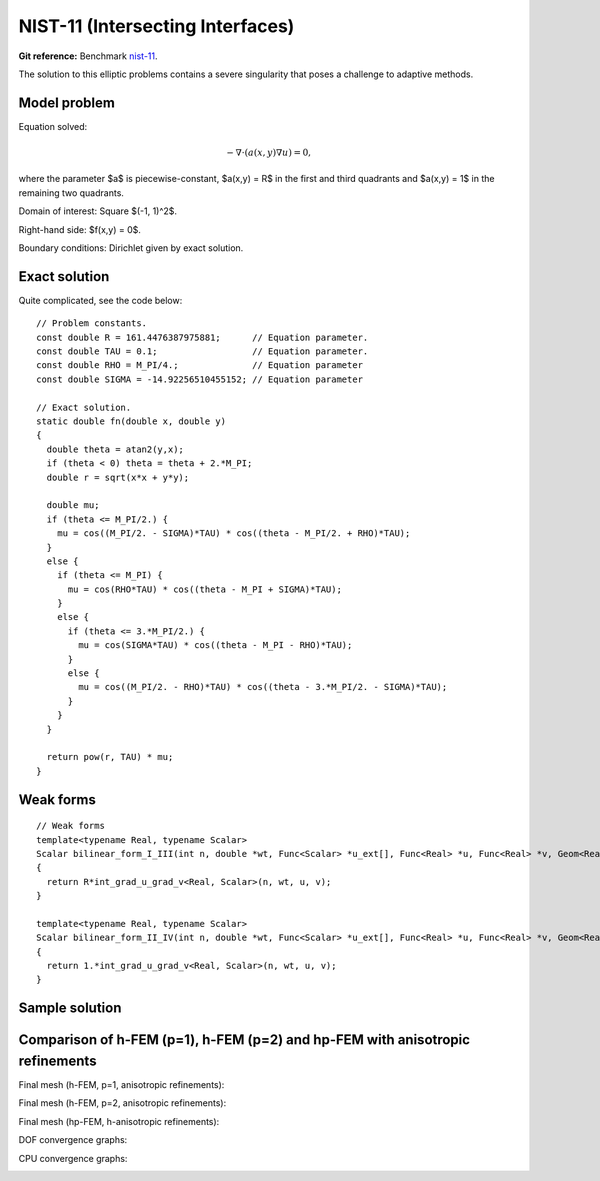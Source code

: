NIST-11 (Intersecting Interfaces)
------------------

**Git reference:** Benchmark `nist-11 <http://git.hpfem.org/hermes.git/tree/HEAD:/hermes2d/benchmarks/nist-11>`_.

The solution to this elliptic problems contains a severe singularity that poses a challenge to 
adaptive methods. 

Model problem
~~~~~~~~~~~~~

Equation solved:

.. math::

       -\nabla \cdot (a(x,y) \nabla u) = 0,

where the parameter $a$ is piecewise-constant, $a(x,y) = R$ in the first and third quadrants and $a(x,y) = 1$ 
in the remaining two quadrants. 

Domain of interest: Square $(-1, 1)^2$.

Right-hand side: $f(x,y) = 0$.

Boundary conditions: Dirichlet given by exact solution. 

Exact solution
~~~~~~~~~~~~~~

Quite complicated, see the code below::

    // Problem constants.
    const double R = 161.4476387975881;      // Equation parameter.
    const double TAU = 0.1;                  // Equation parameter.
    const double RHO = M_PI/4.;              // Equation parameter
    const double SIGMA = -14.92256510455152; // Equation parameter

    // Exact solution.
    static double fn(double x, double y)
    {
      double theta = atan2(y,x);
      if (theta < 0) theta = theta + 2.*M_PI;
      double r = sqrt(x*x + y*y);

      double mu;
      if (theta <= M_PI/2.) {
        mu = cos((M_PI/2. - SIGMA)*TAU) * cos((theta - M_PI/2. + RHO)*TAU);
      }
      else {
        if (theta <= M_PI) {
          mu = cos(RHO*TAU) * cos((theta - M_PI + SIGMA)*TAU);
        }
        else {
          if (theta <= 3.*M_PI/2.) {
            mu = cos(SIGMA*TAU) * cos((theta - M_PI - RHO)*TAU);
          }
          else {
            mu = cos((M_PI/2. - RHO)*TAU) * cos((theta - 3.*M_PI/2. - SIGMA)*TAU);
          }
        }
      }

      return pow(r, TAU) * mu;
    }

Weak forms
~~~~~~~~~~

::

    // Weak forms
    template<typename Real, typename Scalar>
    Scalar bilinear_form_I_III(int n, double *wt, Func<Scalar> *u_ext[], Func<Real> *u, Func<Real> *v, Geom<Real> *e, ExtData<Scalar> *ext)
    {
      return R*int_grad_u_grad_v<Real, Scalar>(n, wt, u, v);
    }

    template<typename Real, typename Scalar>
    Scalar bilinear_form_II_IV(int n, double *wt, Func<Scalar> *u_ext[], Func<Real> *u, Func<Real> *v, Geom<Real> *e, ExtData<Scalar> *ext)
    {
      return 1.*int_grad_u_grad_v<Real, Scalar>(n, wt, u, v);
    }


Sample solution
~~~~~~~~~~~~~~~

.. image:: nist-11/solution.png
   :align: center
   :width: 600
   :alt: Solution.

Comparison of h-FEM (p=1), h-FEM (p=2) and hp-FEM with anisotropic refinements
~~~~~~~~~~~~~~~~~~~~~~~~~~~~~~~~~~~~~~~~~~~~~~~~~~~~~~~~~~~~~~~~~~~~~~~~~~~~~~

Final mesh (h-FEM, p=1, anisotropic refinements):

.. image:: nist-11/mesh_h1_aniso.png
   :align: center
   :width: 450
   :alt: Final mesh.

Final mesh (h-FEM, p=2, anisotropic refinements):

.. image:: nist-11/mesh_h2_aniso.png
   :align: center
   :width: 450
   :alt: Final mesh.

Final mesh (hp-FEM, h-anisotropic refinements):

.. image:: nist-11/mesh_hp_anisoh.png
   :align: center
   :width: 450
   :alt: Final mesh.

DOF convergence graphs:

.. image:: nist-11/conv_dof_aniso.png
   :align: center
   :width: 600
   :height: 400
   :alt: DOF convergence graph.

CPU convergence graphs:

.. image:: nist-11/conv_cpu_aniso.png
   :align: center
   :width: 600
   :height: 400
   :alt: CPU convergence graph.

